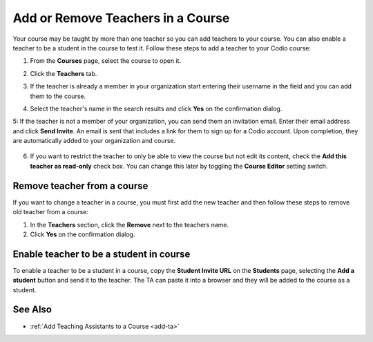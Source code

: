 .. meta::
   :description: Courses may be taught by more than one teacher, Codio allows you to add and remove teachers from a course.


.. _add-teachers:

Add or Remove Teachers in a Course
==================================

Your course may be taught by more than one teacher so you can add teachers to your course. You can also enable a teacher to be a student in the course to test it. Follow these steps to add a teacher to your Codio course:

1. From the **Courses** page, select the course to open it.
2. Click the **Teachers** tab.
3. If the teacher is already a member in your organization start entering their username in the field and you can add them to the course.
4. Select the teacher's name in the search results and click **Yes** on the confirmation dialog.

   .. image:: /img/manage_classes/adding_teachers/search_teacher.png
      :alt: Search Teacher
   
5: If the teacher is not a member of your organization, you can send them an invitation email. Enter their email address and click **Send Invite**. An email is sent that includes a link for them to sign up for a Codio account. Upon completion, they are automatically added to your organization and course.
   
   .. image:: /img/manage_classes/adding_teachers/inviteteacher.png
      :alt: Invite Teacher

6. If you want to restrict the teacher to only be able to view the course but not edit its content, check the **Add this teacher as read-only** check box. You can change this later by toggling the **Course Editor** setting switch.

   .. image:: /img/manage_classes/adding_teachers/coursereadonly.png
      :alt: Read-Only Toggle

    
   
Remove teacher from a course
----------------------------
If you want to change a teacher in a course, you must first add the new teacher and then follow these steps to remove old teacher from a course:

1. In the **Teachers** section, click the **Remove** next to the teachers name.
2. Click **Yes** on the confirmation dialog.


Enable teacher to be a student in course
---------------------------------------------------
To enable a teacher to be a student in a course, copy the **Student Invite URL** on the **Students** page, selecting the **Add a student** button and send it to the teacher. The TA can paste it into a browser and they will be added to the course as a student.

See Also
--------

- :ref:`Add Teaching Assistants to a Course <add-ta>`